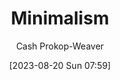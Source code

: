 :PROPERTIES:
:ID:       6c52974d-5e46-46fd-bbdf-ec3d842a7860
:LAST_MODIFIED: [2023-09-05 Tue 20:15]
:END:
#+title: Minimalism
#+hugo_custom_front_matter: :slug "6c52974d-5e46-46fd-bbdf-ec3d842a7860"
#+author: Cash Prokop-Weaver
#+date: [2023-08-20 Sun 07:59]
#+filetags: :concept:
* Flashcards :noexport:
